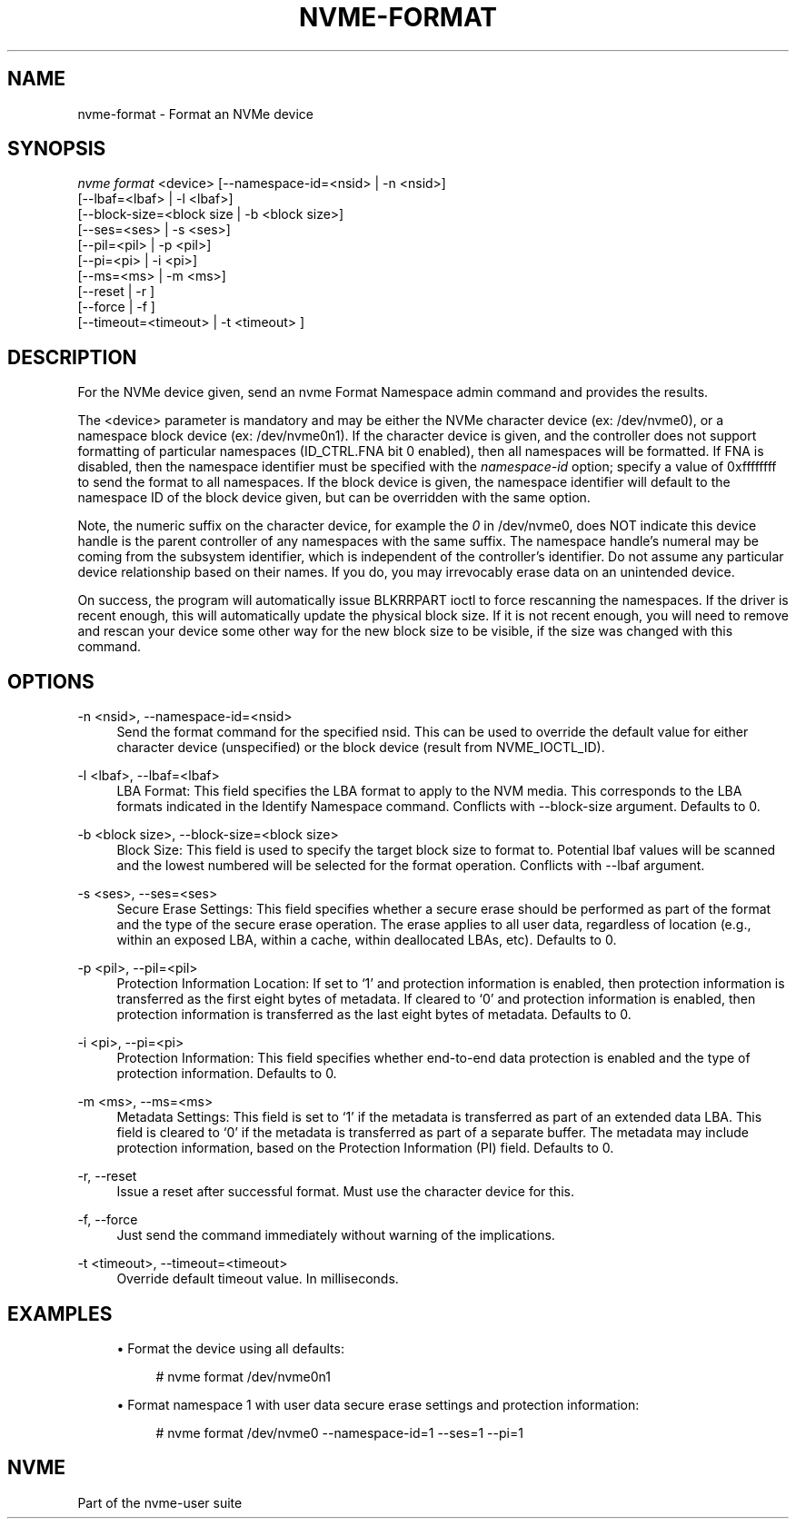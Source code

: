 '\" t
.\"     Title: nvme-format
.\"    Author: [FIXME: author] [see http://www.docbook.org/tdg5/en/html/author]
.\" Generator: DocBook XSL Stylesheets vsnapshot <http://docbook.sf.net/>
.\"      Date: 06/10/2020
.\"    Manual: NVMe Manual
.\"    Source: NVMe
.\"  Language: English
.\"
.TH "NVME\-FORMAT" "1" "06/10/2020" "NVMe" "NVMe Manual"
.\" -----------------------------------------------------------------
.\" * Define some portability stuff
.\" -----------------------------------------------------------------
.\" ~~~~~~~~~~~~~~~~~~~~~~~~~~~~~~~~~~~~~~~~~~~~~~~~~~~~~~~~~~~~~~~~~
.\" http://bugs.debian.org/507673
.\" http://lists.gnu.org/archive/html/groff/2009-02/msg00013.html
.\" ~~~~~~~~~~~~~~~~~~~~~~~~~~~~~~~~~~~~~~~~~~~~~~~~~~~~~~~~~~~~~~~~~
.ie \n(.g .ds Aq \(aq
.el       .ds Aq '
.\" -----------------------------------------------------------------
.\" * set default formatting
.\" -----------------------------------------------------------------
.\" disable hyphenation
.nh
.\" disable justification (adjust text to left margin only)
.ad l
.\" -----------------------------------------------------------------
.\" * MAIN CONTENT STARTS HERE *
.\" -----------------------------------------------------------------
.SH "NAME"
nvme-format \- Format an NVMe device
.SH "SYNOPSIS"
.sp
.nf
\fInvme format\fR <device> [\-\-namespace\-id=<nsid> | \-n <nsid>]
                    [\-\-lbaf=<lbaf> | \-l <lbaf>]
                    [\-\-block\-size=<block size | \-b <block size>]
                    [\-\-ses=<ses> | \-s <ses>]
                    [\-\-pil=<pil> | \-p <pil>]
                    [\-\-pi=<pi> | \-i <pi>]
                    [\-\-ms=<ms> | \-m <ms>]
                    [\-\-reset | \-r ]
                    [\-\-force | \-f ]
                    [\-\-timeout=<timeout> | \-t <timeout> ]
.fi
.SH "DESCRIPTION"
.sp
For the NVMe device given, send an nvme Format Namespace admin command and provides the results\&.
.sp
The <device> parameter is mandatory and may be either the NVMe character device (ex: /dev/nvme0), or a namespace block device (ex: /dev/nvme0n1)\&. If the character device is given, and the controller does not support formatting of particular namespaces (ID_CTRL\&.FNA bit 0 enabled), then all namespaces will be formatted\&. If FNA is disabled, then the namespace identifier must be specified with the \fInamespace\-id\fR option; specify a value of 0xffffffff to send the format to all namespaces\&. If the block device is given, the namespace identifier will default to the namespace ID of the block device given, but can be overridden with the same option\&.
.sp
Note, the numeric suffix on the character device, for example the \fI0\fR in /dev/nvme0, does NOT indicate this device handle is the parent controller of any namespaces with the same suffix\&. The namespace handle\(cqs numeral may be coming from the subsystem identifier, which is independent of the controller\(cqs identifier\&. Do not assume any particular device relationship based on their names\&. If you do, you may irrevocably erase data on an unintended device\&.
.sp
On success, the program will automatically issue BLKRRPART ioctl to force rescanning the namespaces\&. If the driver is recent enough, this will automatically update the physical block size\&. If it is not recent enough, you will need to remove and rescan your device some other way for the new block size to be visible, if the size was changed with this command\&.
.SH "OPTIONS"
.PP
\-n <nsid>, \-\-namespace\-id=<nsid>
.RS 4
Send the format command for the specified nsid\&. This can be used to override the default value for either character device (unspecified) or the block device (result from NVME_IOCTL_ID)\&.
.RE
.PP
\-l <lbaf>, \-\-lbaf=<lbaf>
.RS 4
LBA Format: This field specifies the LBA format to apply to the NVM media\&. This corresponds to the LBA formats indicated in the Identify Namespace command\&. Conflicts with \-\-block\-size argument\&. Defaults to 0\&.
.RE
.PP
\-b <block size>, \-\-block\-size=<block size>
.RS 4
Block Size: This field is used to specify the target block size to format to\&. Potential lbaf values will be scanned and the lowest numbered will be selected for the format operation\&. Conflicts with \-\-lbaf argument\&.
.RE
.PP
\-s <ses>, \-\-ses=<ses>
.RS 4
Secure Erase Settings: This field specifies whether a secure erase should be performed as part of the format and the type of the secure erase operation\&. The erase applies to all user data, regardless of location (e\&.g\&., within an exposed LBA, within a cache, within deallocated LBAs, etc)\&. Defaults to 0\&.
.TS
allbox tab(:);
lt lt
lt lt
lt lt
lt lt
lt lt.
T{
Value
T}:T{
Definition
T}
T{
0
T}:T{
No secure erase operation requested
T}
T{
1
T}:T{
User Data Erase: All user data shall be erased, contents of the user data after the erase is indeterminate (e\&.g\&., the user data may be zero filled, one filled, etc)\&. The controller may perform a cryptographic erase when a User Data Erase is requested if all user data is encrypted\&.
T}
T{
2
T}:T{
Cryptographic Erase: All user data shall be erased cryptographically\&. This is accomplished by deleting the encryption key\&.
T}
T{
3\(en7
T}:T{
Reserved
T}
.TE
.sp 1
.RE
.PP
\-p <pil>, \-\-pil=<pil>
.RS 4
Protection Information Location: If set to \(oq1\(cq and protection information is enabled, then protection information is transferred as the first eight bytes of metadata\&. If cleared to \(oq0\(cq and protection information is enabled, then protection information is transferred as the last eight bytes of metadata\&. Defaults to 0\&.
.RE
.PP
\-i <pi>, \-\-pi=<pi>
.RS 4
Protection Information: This field specifies whether end\-to\-end data protection is enabled and the type of protection information\&. Defaults to 0\&.
.TS
allbox tab(:);
lt lt
lt lt
lt lt
lt lt
lt lt
lt lt.
T{
Value
T}:T{
Definition
T}
T{
0
T}:T{
Protection information is not enabled
T}
T{
1
T}:T{
Protection information is enabled, Type 1
T}
T{
2
T}:T{
Protection information is enabled, Type 2
T}
T{
3
T}:T{
Protection information is enabled, Type 3
T}
T{
4\(en7
T}:T{
Reserved
T}
.TE
.sp 1
.RE
.PP
\-m <ms>, \-\-ms=<ms>
.RS 4
Metadata Settings: This field is set to \(oq1\(cq if the metadata is transferred as part of an extended data LBA\&. This field is cleared to \(oq0\(cq if the metadata is transferred as part of a separate buffer\&. The metadata may include protection information, based on the Protection Information (PI) field\&. Defaults to 0\&.
.RE
.PP
\-r, \-\-reset
.RS 4
Issue a reset after successful format\&. Must use the character device for this\&.
.RE
.PP
\-f, \-\-force
.RS 4
Just send the command immediately without warning of the implications\&.
.RE
.PP
\-t <timeout>, \-\-timeout=<timeout>
.RS 4
Override default timeout value\&. In milliseconds\&.
.RE
.SH "EXAMPLES"
.sp
.RS 4
.ie n \{\
\h'-04'\(bu\h'+03'\c
.\}
.el \{\
.sp -1
.IP \(bu 2.3
.\}
Format the device using all defaults:
.sp
.if n \{\
.RS 4
.\}
.nf
# nvme format /dev/nvme0n1
.fi
.if n \{\
.RE
.\}
.RE
.sp
.RS 4
.ie n \{\
\h'-04'\(bu\h'+03'\c
.\}
.el \{\
.sp -1
.IP \(bu 2.3
.\}
Format namespace 1 with user data secure erase settings and protection information:
.sp
.if n \{\
.RS 4
.\}
.nf
# nvme format /dev/nvme0 \-\-namespace\-id=1 \-\-ses=1 \-\-pi=1
.fi
.if n \{\
.RE
.\}
.RE
.SH "NVME"
.sp
Part of the nvme\-user suite
